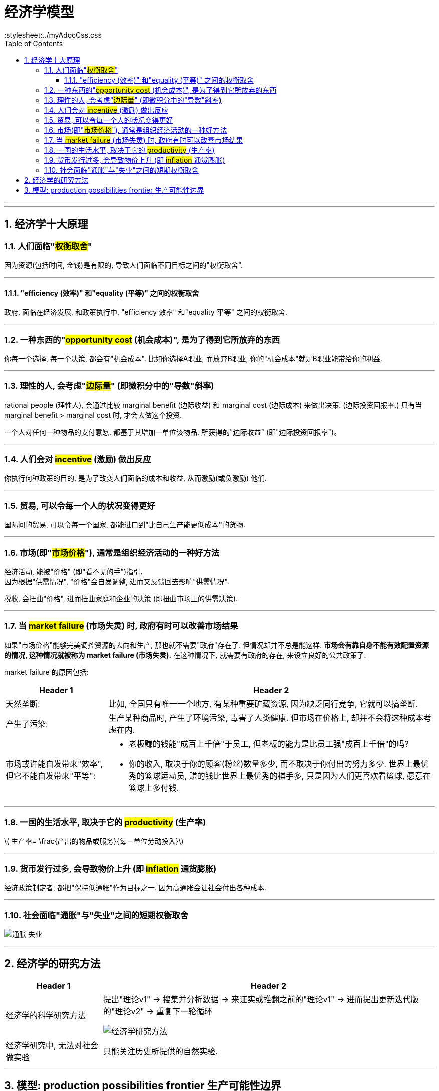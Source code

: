 
= 经济学模型
:toc: left
:toclevels: 3
:sectnums:
:stylesheet:../myAdocCss.css


'''

'''

== 经济学十大原理

=== 人们面临"#权衡取舍#"

因为资源(包括时间, 金钱)是有限的, 导致人们面临不同目标之间的"权衡取舍".


'''


==== "efficiency (效率)" 和"equality (平等)" 之间的权衡取舍

政府, 面临在经济发展, 和政策执行中,  "efficiency 效率" 和"equality 平等" 之间的权衡取舍.



'''

=== 一种东西的"#opportunity cost# (机会成本)", 是为了得到它所放弃的东西

你每一个选择, 每一个决策, 都会有"机会成本". 比如你选择A职业, 而放弃B职业, 你的"机会成本"就是B职业能带给你的利益.

'''

=== 理性的人, 会考虑"#边际量#" (即微积分中的"导数"斜率)

rational people (理性人), 会通过比较 marginal benefit (边际收益) 和 marginal cost (边际成本) 来做出决策. (边际投资回报率.)  只有当 marginal benefit >  marginal cost 时, 才会去做这个投资.

一个人对任何一种物品的支付意愿, 都基于其增加一单位该物品, 所获得的"边际收益" (即"边际投资回报率")。



'''

=== 人们会对 #incentive# (激励) 做出反应

你执行何种政策的目的, 是为了改变人们面临的成本和收益, 从而激励(或负激励) 他们.

'''

=== 贸易, 可以令每一个人的状况变得更好

国际间的贸易, 可以令每一个国家, 都能进口到"比自己生产能更低成本"的货物.

'''

=== 市场(即"#市场价格#"), 通常是组织经济活动的一种好方法

经济活动, 能被"价格" (即"看不见的手")指引.  +
因为根据"供需情况", "价格"会自发调整, 进而又反馈回去影响"供需情况".

税收, 会扭曲"价格", 进而扭曲家庭和企业的决策 (即扭曲市场上的供需决策).


'''

=== 当 #market failure# (市场失灵) 时, 政府有时可以改善市场结果

如果"市场价格"能够完美调控资源的去向和生产, 那也就不需要"政府"存在了. 但情况却并不总是能这样. *市场会有靠自身不能有效配置资源的情况, 这种情况就被称为 market failure (市场失灵).* 在这种情况下, 就需要有政府的存在, 来设立良好的公共政策了.

market failure 的原因包括:
[.small]
[options="autowidth" cols="1a,1a"]
|===
|Header 1 |Header 2

|天然垄断:
|比如, 全国只有唯一一个地方, 有某种重要矿藏资源, 因为缺乏同行竞争, 它就可以搞垄断.

|产生了污染:
|生产某种商品时, 产生了环境污染, 毒害了人类健康. 但市场在价格上, 却并不会将这种成本考虑在内.

|市场或许能自发带来"效率", 但它不能自发带来"平等":
|- 老板赚的钱能"成百上千倍"于员工, 但老板的能力是比员工强"成百上千倍"的吗?
- 你的收入, 取决于你的顾客(粉丝)数量多少, 而不取决于你付出的努力多少. 世界上最优秀的篮球运动员, 赚的钱比世界上最优秀的棋手多, 只是因为人们更喜欢看篮球, 愿意在篮球上多付钱.
|===


'''

=== 一国的生活水平, 取决于它的 #productivity# (生产率)

latexmath:[ 生产率= \frac{产出的物品或服务}{每一单位劳动投入}]

'''

=== 货币发行过多, 会导致物价上升 (即 #inflation# 通货膨胀)

经济政策制定者, 都把"保持低通胀"作为目标之一. 因为高通胀会让社会付出各种成本.


'''

=== 社会面临"通胀"与"失业"之间的短期权衡取舍

image:/img/通胀-失业.svg[,%]


'''

== 经济学的研究方法

[.small]
[options="autowidth" cols="1a,1a"]
|===
|Header 1 |Header 2

|经济学的科学研究方法
|提出"理论v1" -> 搜集并分析数据 -> 来证实或推翻之前的"理论v1" -> 进而提出更新迭代版的"理论v2" -> 重复下一轮循环

image:/img/经济学研究方法.svg[,]

|经济学研究中, 无法对社会做实验
|只能关注历史所提供的自然实验.

|===

'''

== 模型: production possibilities frontier 生产可能性边界

它表示, 在"生产资源", 和"技术水平" 保持固定不变时, 一个经济体, 对各种产品, 所能产生的最大产品数量.

其实这个模型只含两个变量 1. 产品A, 2. 产品B

[.my1]
.案例
====
下图表示了, 如果一国把它所有的资源, 只用于生产汽车(而非电脑), 那它能生产1000辆车. 反之, 如果只用于生产电脑(而非汽车), 那它能生产3000台电脑. +
即, "生产可能性边界"的两个端点, 代表这两种极端的可能性状态。

image:/img/production possibilities frontier 生产可能性边界.png[,100%]

====


因此, 这个经济体, 无法生产出 C点的量. 它的产量只能处在这条线上及以内.




26





















